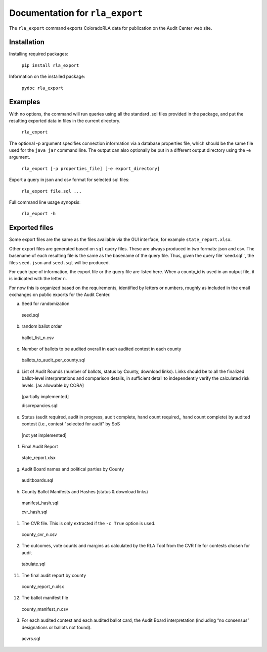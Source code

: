 Documentation for ``rla_export``
================================

The ``rla_export`` command exports ColoradoRLA data for publication
on the Audit Center web site.

Installation
------------

Installing required packages:

  ``pip install rla_export``

Information on the installed package:

  ``pydoc rla_export``

Examples
--------

With no options, the command will run queries using
all the standard .sql files provided in the package, and
put the resulting exported data in files in the current directory.

  ``rla_export``

The optional -p argument specifies connection information via
a database properties file, which should be the same file used
for the ``java jar`` command line. The output can also optionally be put
in a different output directory using the -e argument.

  ``rla_export [-p properties_file] [-e export_directory]``

Export a query in json and csv format for selected sql files:

  ``rla_export file.sql ...``

Full command line usage synopsis:

  ``rla_export -h``

Exported files
--------------

Some export files are the same as the files available via the GUI interface,
for example ``state_report.xlsx``.

Other export files are generated based on ``sql`` query files.
These are always produced in two formats: json and csv.
The basename of each resulting file is the same as the basename of the query file.
Thus, given the query file``seed.sql``, the files ``seed.json`` and ``seed.sql``
will be produced.

For each type of information, the export file or the query file are listed here.
When a county_id is used in an output file, it is indicated with the letter ``n``.

For now this is organized based on the requirements, identified by letters or numbers,
roughly as included in the email exchanges on public exports for the Audit Center.

a. Seed for randomization

  seed.sql

b. random ballot order

  ballot_list_n.csv

c. Number of ballots to be audited overall in each audited contest in each county

  ballots\_to\_audit\_per\_county.sql

d. List of Audit Rounds (number of ballots, status by
   County, download links). Links should be to all the finalized
   ballot-level interpretations and comparison details, in sufficient
   detail to independently verify the calculated risk levels. [as allowable
   by CORA]

  [partially implemented]

  discrepancies.sql

e. Status (audit required, audit in progress, audit
   complete, hand count required,, hand count complete) by audited contest
   (i.e., contest "selected for audit" by SoS

  [not yet implemented]

f. Final Audit Report

  state_report.xlsx

g. Audit Board names and political parties by County

  auditboards.sql

h. County Ballot Manifests and Hashes (status & download links)

  manifest\_hash.sql

  cvr\_hash.sql

1. The CVR file. This is only extracted if the ``-c True`` option is used.

  county_cvr_n.csv

2. The outcomes, vote counts and margins as calculated by the RLA
   Tool from the CVR file for contests chosen for audit

  tabulate.sql

11. The final audit report by county

  county_report_n.xlsx

12. The ballot manifest file

  county_manifest_n.csv

03. For each audited contest and each audited ballot card, the Audit
    Board interpretation (including “no consensus” designations or
    ballots not found).

  acvrs.sql
